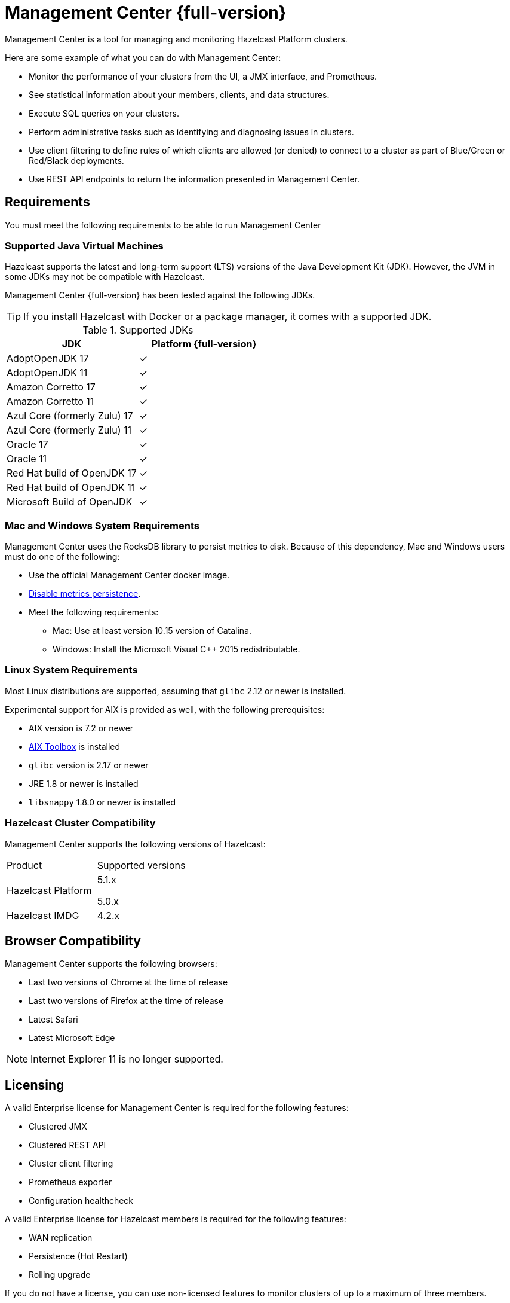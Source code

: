 = Management Center {full-version}
:page-aliases: ROOT:index.adoc
:description: Management Center is a tool for managing and monitoring Hazelcast Platform clusters.

{description}

Here are some example of what you can do with Management Center:

* Monitor the performance of your clusters from the UI, a JMX interface, and Prometheus.
* See statistical information about your members, clients, and data structures.
* Execute SQL queries on your clusters.
* Perform administrative tasks such as identifying and diagnosing issues in clusters.
* Use client filtering to define rules of which clients are allowed (or denied) to connect to a cluster as part of Blue/Green or Red/Black deployments.
* Use REST API endpoints to return the information presented in Management Center. 

[[os-requirements]]
== Requirements

You must meet the following requirements to be able to run Management Center

=== Supported Java Virtual Machines

Hazelcast supports the latest and long-term support (LTS) versions of the Java Development Kit (JDK). However, the JVM in some JDKs may not be compatible with Hazelcast.

Management Center {full-version} has been tested against the following JDKs.

TIP: If you install Hazelcast with Docker or a package manager, it comes with a supported JDK.

[options="header"]
.Supported JDKs
|===
|JDK | Platform {full-version}

|AdoptOpenJDK 17
|✓

|AdoptOpenJDK 11
|✓

|Amazon Corretto 17
|✓

|Amazon Corretto 11
|✓

|Azul Core (formerly Zulu) 17
|✓

|Azul Core (formerly Zulu) 11
|✓

|Oracle 17
|✓

|Oracle 11
|✓

|Red Hat build of OpenJDK 17
|✓

|Red Hat build of OpenJDK 11
|✓

|Microsoft Build of OpenJDK
|✓

|===

=== Mac and Windows System Requirements

Management Center uses the RocksDB library to persist metrics
to disk. Because of this dependency, Mac and Windows users must do one of the following:

* Use the official Management Center docker image.
* xref:deploy-manage:historical-metrics.adoc#disabling-metrics-persistence[Disable metrics persistence].
* Meet the following requirements:
** Mac: Use at least version 10.15 version of Catalina.
** Windows: Install the Microsoft Visual C++ 2015 redistributable.

=== Linux System Requirements

Most Linux distributions are supported, assuming that `glibc` 2.12 or newer is installed.

Experimental support for AIX is provided as well, with the following prerequisites:

* AIX version is 7.2 or newer
* https://www.ibm.com/support/pages/aix-toolbox-linux-applications-overview[AIX Toolbox] is installed
* `glibc` version is 2.17 or newer
* JRE 1.8 or newer is installed
* `libsnappy` 1.8.0 or newer is installed

=== Hazelcast Cluster Compatibility

Management Center supports the following versions of Hazelcast:

[cols="1a,1a"]
|===
|Product
|Supported versions

|Hazelcast Platform
|
5.1.x

5.0.x

|Hazelcast IMDG
|4.2.x

|===

[[browser-compatibility]]
== Browser Compatibility

Management Center supports the following browsers:

* Last two versions of Chrome at the time of release
* Last two versions of Firefox at the time of release
* Latest Safari
* Latest Microsoft Edge

NOTE: Internet Explorer 11 is no longer supported.

== Licensing

A valid Enterprise license for Management Center is required for the following features:

* Clustered JMX
* Clustered REST API
* Cluster client filtering
* Prometheus exporter
* Configuration healthcheck

A valid Enterprise license for Hazelcast members is required for the following features:

* WAN replication
* Persistence (Hot Restart)
* Rolling upgrade

If you do not have a license, you can use non-licensed features to monitor clusters of up to a maximum of three members.

If a page in the documentation requires an Enterprise license, it is labelled [.enterprise]*Enterprise*.

[[support]]
== Getting Support

Hazelcast provides two types of support: one for the community and one for paying customers.

=== Community Support

Community support is for every Hazelcast user. You can use the following channels to get community support:

* xref:ROOT:troubleshooting.adoc[Troubleshooting page] of this guide
* https://stackoverflow.com/questions/tagged/hazelcast[Stack Overflow]
(ask a question about how to use Management Center properly and troubleshoot your setup)
* https://groups.google.com/forum/#!forum/hazelcast[Hazelcast mailing list]
(propose features and discuss your ideas with the team)
* https://slack.hazelcast.com/[Hazelcast community Slack]
(discuss anything related to Hazelcast and Management Center with other
Hazelcast users and Hazelcast developers)

=== Customer Support

Customer support is for paying Hazelcast customers.
See https://hazelcast.com/services/support/[hazelcast.com^] for the support options.
A support subscription from Hazelcast will allow you to get the most value out of your
selection of Hazelcast. Our customers benefit from rapid response times to technical
support inquiries, access to critical software patches, and other services which
will help you achieve increased productivity and quality. Learn more about Hazelcast support subscriptions:
https://hazelcast.com/pricing/

If your organization subscribes to Hazelcast support,
and you already have an account setup, you can login to your account and open
a support request using our ticketing system:  https://support.hazelcast.com/s/.

When submitting a ticket to the team, please provide as much information and data as possible:

* Make sure that all your environments are capturing Hazelcast diagnostics logs.
This a primary on diagnosing issues with Hazelcast environments.
* If your environments are not capturing diagnostics logs, please update them to capture diagnostics logs.
* Make note of your issue with a clear description of the issue for a title text.
This will allow the team to route the issue to the proper expert
* Make a note of the steps to reproduce if possible.
If not please capture the sequence of events that led to the problem.
* Write a complete description of the problem along with any error found.
* Capture any relevant screen shots and or errors noted.
* Create a support ticket on https://support.hazelcast.com/s/[Hazelcast Support Portal].
* Attach the appropriate severity to the ticket.
* `PROD` issues that affect production are considered as severity 1.
* All other issues in other environments are considered severity 2 or 3 depending on urgency.
* `DEV` issues are considered as severity 3 and priority low.
* All other issues, e.g., questions or documentation review are considered as severity 3 or higher.

==== Adding Details to the Support Ticket

* When you open a support ticket add a concise title and description of the problem.
* Add steps to reproduce as best as you can document them so that support can attempt
to reproduce the problem. This includes Detailed description of incident – what happened and when. 
* Add a reproducible test case, this is optional - Hazelcast engineering may ask for it if required.
* Add details of use case. This is crucial as it helps support narrow down the features and
functionality in play when the problem occurred.
* Attach any specific errors found.
* Attach the complete logs files, i.e., Hazelcast logs.
* Attach Hazelcast process logs.
* Attach Hazelcast health monitor logs.
* Attach thread dumps from all members.
* Add networking logs.
* Specify the time of incident.
* When providing Hazelcast logs, please make sure that the system and
environment details that are captured at system startup are included, even if you truncate the logs.
* Add Hazelcast diagnostic logs. Please do not truncate diagnostics logs. They only capture Hazelcast
systems specific information and details.
* Please make sure that the logs capture data around the date and time of the incident.

Please consider the above for prompt help from the team and note that the more information
is provided upfront the better.
Lastly, be prompt in your communication with Hazelcast support - helps to ensure timely resolution of issues.

== Get Started

xref:get-started.adoc[].
